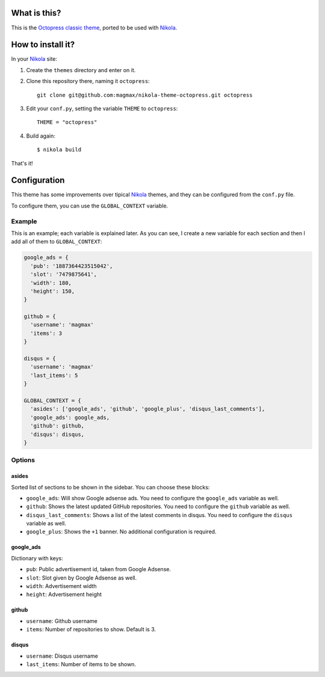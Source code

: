 What is this?
=============

This is the `Octopress classic theme`_, ported to be used with Nikola_.


How to install it?
==================

In your Nikola_ site:

#. Create the ``themes`` directory and enter on it.
#. Clone this repository there, naming it ``octopress``::

     git clone git@github.com:magmax/nikola-theme-octopress.git octopress

#. Edit your ``conf.py``, setting the variable ``THEME`` to ``octopress``::

     THEME = "octopress"

#. Build again::

     $ nikola build

That's it!


Configuration
=============

This theme has some improvements over tipical Nikola_ themes, and they can be configured from the ``conf.py`` file.

To configure them, you can use the ``GLOBAL_CONTEXT`` variable.

Example
-------

This is an example; each variable is explained later. As you can see, I create a new variable for each section and then I add all of them to ``GLOBAL_CONTEXT``:

.. code:: python

    google_ads = {
      'pub': '1887364423515042',
      'slot': '7479875641',
      'width': 180,
      'height': 150,
    }

    github = {
      'username': 'magmax'
      'items': 3
    }

    disqus = {
      'username': 'magmax'
      'last_items': 5
    }

    GLOBAL_CONTEXT = {
      'asides': ['google_ads', 'github', 'google_plus', 'disqus_last_comments'],
      'google_ads': google_ads,
      'github': github,
      'disqus': disqus,
    }


Options
-------

asides
~~~~~~

Sorted list of sections to be shown in the sidebar. You can choose these blocks:


- ``google_ads``: Will show Google adsense ads. You need to configure the ``google_ads`` variable as well.
- ``github``: Shows the latest updated GitHub repositories. You need to configure the ``github`` variable as well.
- ``disqus_last_comments``: Shows a list of the latest comments in disqus. You need to configure the ``disqus`` variable as well.
- ``google_plus``: Shows the ``+1`` banner. No additional configuration is required.


google_ads
~~~~~~~~~~

Dictionary with keys:

- ``pub``: Public advertisement id, taken from Google Adsense.
- ``slot``: Slot given by Google Adsense as well.
- ``width``: Advertisement width
- ``height``: Advertisement height


github
~~~~~~

- ``username``: Github username
- ``items``: Number of repositories to show. Default is 3.


disqus
~~~~~~

- ``username``: Disqus username
- ``last_items``: Number of items to be shown.


.. _`Octopress classic theme`: https://github.com/octopress/classic-theme
.. _`Nikola`: http://getnikola.com/
